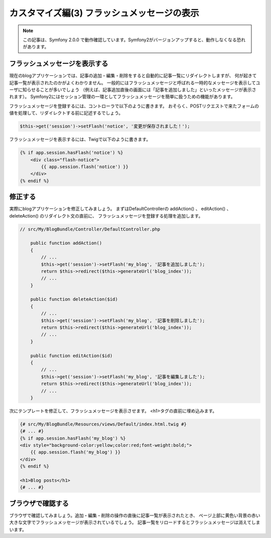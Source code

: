 カスタマイズ編(3) フラッシュメッセージの表示
============================================

.. note::

    この記事は、Symfony 2.0.0 で動作確認しています。Symfony2がバージョンアップすると、動作しなくなる恐れがあります。

フラッシュメッセージを表示する
------------------------------

現在のblogアプリケーションでは、記事の追加・編集・削除をすると自動的に記事一覧にリダイレクトしますが、
何が起きて記事一覧が表示されたのかがよくわかりません。
一般的にはフラッシュメッセージと呼ばれる一時的なメッセージを表示してユーザに知らせることが多いでしょう
（例えば、記事追加直後の画面には「記事を追加しました」といったメッセージが表示されます）。
Symfony2にはセッション管理の一環としてフラッシュメッセージを簡単に扱うための機能があります。

フラッシュメッセージを登録するには、コントローラで以下のように書きます。
おそらく、POSTリクエストで来たフォームの値を処理して、リダイレクトする前に記述するでしょう。

.. code-block:: php

    $this->get('session')->setFlash('notice', '変更が保存されました！');

フラッシュメッセージを表示するには、Twigで以下のように書きます。

.. code-block:: jinja

    {% if app.session.hasFlash('notice') %}
        <div class="flash-notice">
            {{ app.session.flash('notice') }}
        </div>
    {% endif %}


修正する
--------

実際にblogアプリケーションを修正してみましょう。
まずはDefaultControllerの addAction() 、 editAction() 、 deleteAction() のリダイレクト文の直前に、
フラッシュメッセージを登録する処理を追加します。

.. code-block:: php

    // src/My/BlogBundle/Controller/DefaultController.php
    
        public function addAction()
        {
            // ...
            $this->get('session')->setFlash('my_blog', '記事を追加しました');
            return $this->redirect($this->generateUrl('blog_index'));
            // ...
        }
    
        public function deleteAction($id)
        {
            // ...
            $this->get('session')->setFlash('my_blog', '記事を削除しました');
            return $this->redirect($this->generateUrl('blog_index'));
            // ...
        }
    
        public function editAction($id)
        {
            // ...
            $this->get('session')->setFlash('my_blog', '記事を編集しました');
            return $this->redirect($this->generateUrl('blog_index'));
            // ...
        }


次にテンプレートを修正して、フラッシュメッセージを表示させます。
<h1>タグの直前に埋め込みます。

.. code-block:: jinja

    {# src/My/BlogBundle/Resources/views/Default/index.html.twig #}
    {# ... #}
    {% if app.session.hasFlash('my_blog') %}
    <div style="background-color:yellow;color:red;font-weight:bold;">
        {{ app.session.flash('my_blog') }}
    </div>
    {% endif %}
    
    <h1>Blog posts</h1>
    {# ... #}


ブラウザで確認する
------------------

ブラウザで確認してみましょう。追加・編集・削除の操作の直後に記事一覧が表示されたとき、
ページ上部に黄色い背景の赤い大きな文字でフラッシュメッセージが表示されているでしょう。
記事一覧をリロードするとフラッシュメッセージは消えてしまいます。

